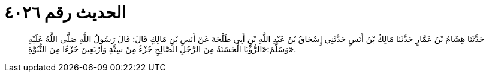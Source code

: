 
= الحديث رقم ٤٠٢٦

[quote.hadith]
حَدَّثَنَا هِشَامُ بْنُ عَمَّارٍ حَدَّثَنَا مَالِكُ بْنُ أَنَسٍ حَدَّثَنِي إِسْحَاقُ بْنُ عَبْدِ اللَّهِ بْنِ أَبِي طَلْحَةَ عَنْ أَنَسِ بْنِ مَالِكٍ قَالَ: قَالَ رَسُولُ اللَّهِ صَلَّى اللَّهُ عَلَيْهِ وَسَلَّمَ:«الرُّؤْيَا الْحَسَنَةُ مِنَ الرَّجُلِ الصَّالِحِ جُزْءٌ مِنْ سِتَّةٍ وَأَرْبَعِينَ جُزْءًا مِنَ النُّبُوَّةِ».